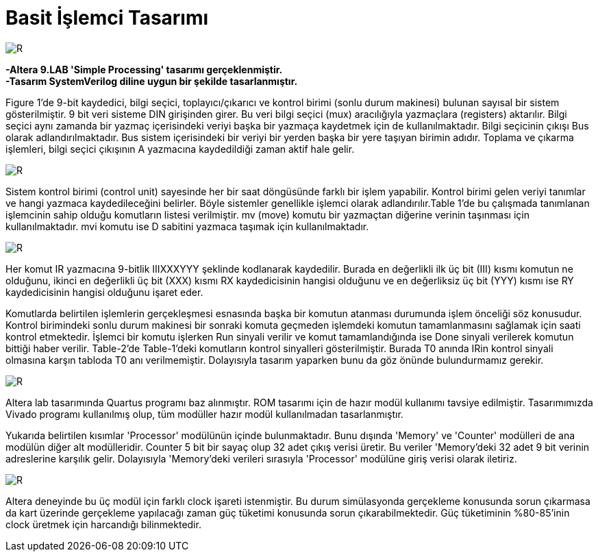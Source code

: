 = Basit İşlemci Tasarımı +

image::https://github.com/ahmeterdem9603/fpga/blob/master/ALTERA%209.%20LAB%20SIMPLE%20PROCESSING/My%20Work/images/kapak6.jpg[R,right]

*-Altera 9.LAB 'Simple Processing' tasarımı gerçeklenmiştir.* +
*-Tasarım SystemVerilog diline uygun bir şekilde tasarlanmıştır.* +

Figure 1’de 9-bit kaydedici, bilgi seçici, toplayıcı/çıkarıcı ve kontrol birimi (sonlu durum makinesi) bulunan sayısal bir sistem gösterilmiştir. 9 bit veri sisteme DIN girişinden girer. Bu veri bilgi seçici (mux) aracılığıyla yazmaçlara (registers) aktarılır.
Bilgi seçici aynı zamanda bir yazmaç içerisindeki veriyi başka bir yazmaça kaydetmek için de kullanılmaktadır. Bilgi seçicinin
çıkışı Bus olarak adlandırılmaktadır. Bus sistem içerisindeki bir veriyi bir yerden başka bir yere taşıyan birimin adıdır. 
Toplama ve çıkarma işlemleri, bilgi seçici çıkışının A yazmacına kaydedildiği zaman aktif hale gelir. +

image::https://github.com/ahmeterdem9603/fpga/blob/master/ALTERA%209.%20LAB%20SIMPLE%20PROCESSING/My%20Work/document/imgs/fig.1.PNG[R,right]

Sistem kontrol birimi (control unit) sayesinde her bir saat döngüsünde farklı bir işlem yapabilir. Kontrol birimi gelen veriyi tanımlar ve hangi yazmaca kaydedileceğini belirler. Böyle sistemler genellikle işlemci olarak adlandırılır.Table 1’de bu çalışmada tanımlanan işlemcinin sahip olduğu komutların listesi verilmiştir. mv (move) komutu bir yazmaçtan diğerine verinin taşınması için kullanılmaktadır. mvi komutu ise D sabitini yazmaca taşımak için kullanılmaktadır. 

image::https://github.com/ahmeterdem9603/fpga/blob/master/ALTERA%209.%20LAB%20SIMPLE%20PROCESSING/My%20Work/document/imgs/oprtns.PNG[R,right]

Her komut IR yazmacına 9-bitlik IIIXXXYYY şeklinde kodlanarak kaydedilir. Burada en değerlikli ilk üç bit (III) kısmı komutun ne olduğunu, ikinci en değerlikli üç bit (XXX) kısmı RX kaydedicisinin hangisi olduğunu ve en değerliksiz üç bit (YYY) kısmı ise RY kaydedicisinin hangisi olduğunu işaret eder. +

Komutlarda belirtilen işlemlerin gerçekleşmesi esnasında başka bir komutun atanması durumunda işlem önceliği söz konusudur. Kontrol birimindeki sonlu durum makinesi bir sonraki komuta geçmeden işlemdeki komutun tamamlanmasını sağlamak için saati kontrol etmektedir. İşlemci bir komutu işlerken Run sinyali verilir ve komut tamamlandığında ise Done sinyali verilerek komutun bittiği haber verilir. Table-2’de Table-1’deki komutların kontrol sinyalleri gösterilmiştir. Burada T0 anında IRin kontrol sinyali olmasına karşın tabloda T0 anı verilmemiştir. Dolayısıyla tasarım yaparken bunu da göz önünde bulundurmamız gerekir. +

image::https://github.com/ahmeterdem9603/fpga/blob/master/ALTERA%209.%20LAB%20SIMPLE%20PROCESSING/My%20Work/document/imgs/oprtns2.PNG[R,right]

Altera lab tasarımında Quartus programı baz alınmıştır. ROM tasarımı için de hazır modül kullanımı tavsiye edilmiştir.
Tasarımımızda Vivado programı kullanılmış olup, tüm modüller hazır modül kullanılmadan tasarlanmıştır. + 

Yukarıda belirtilen kısımlar 'Processor' modülünün içinde bulunmaktadır. Bunu dışında 'Memory' ve 'Counter' modülleri de ana modülün diğer alt modülleridir. Counter 5 bit bir sayaç olup 32 adet çıkış verisi üretir. Bu veriler 'Memory'deki 32 adet 
9 bit verinin adreslerine karşılık gelir. Dolayısıyla 'Memory'deki verileri sırasıyla 'Processor' modülüne giriş verisi olarak
iletiriz. +

image::https://github.com/ahmeterdem9603/fpga/blob/master/ALTERA%209.%20LAB%20SIMPLE%20PROCESSING/My%20Work/images/mainblock.PNG[R]

Altera deneyinde bu üç modül için farklı clock işareti istenmiştir. Bu durum simülasyonda gerçekleme konusunda sorun çıkarmasa da kart üzerinde gerçekleme yapılacağı zaman güç tüketimi konusunda sorun çıkarabilmektedir. Güç tüketiminin %80-85'inin clock üretmek için harcandığı bilinmektedir. +




